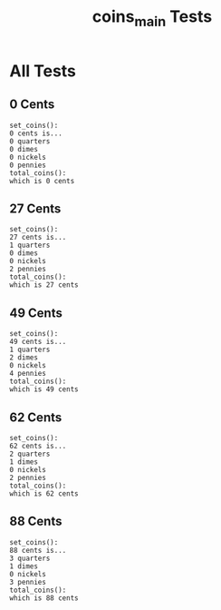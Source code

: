 #+TITLE: coins_main Tests
#+TESTY: PREFIX="prob1"
#+TESTY: USE_VALGRIND=1

* All Tests

** 0 Cents
#+TESTY: program='./coins_main 0'

#+BEGIN_SRC text
set_coins():
0 cents is...
0 quarters
0 dimes
0 nickels
0 pennies
total_coins():
which is 0 cents
#+END_SRC

** 27 Cents
#+TESTY: program='./coins_main 27'

#+BEGIN_SRC text
set_coins():
27 cents is...
1 quarters
0 dimes
0 nickels
2 pennies
total_coins():
which is 27 cents
#+END_SRC

** 49 Cents
#+TESTY: program='./coins_main 49'

#+BEGIN_SRC text
set_coins():
49 cents is...
1 quarters
2 dimes
0 nickels
4 pennies
total_coins():
which is 49 cents
#+END_SRC

** 62 Cents
#+TESTY: program='./coins_main 62'

#+BEGIN_SRC text
set_coins():
62 cents is...
2 quarters
1 dimes
0 nickels
2 pennies
total_coins():
which is 62 cents
#+END_SRC

** 88 Cents
#+TESTY: program='./coins_main 88'

#+BEGIN_SRC text
set_coins():
88 cents is...
3 quarters
1 dimes
0 nickels
3 pennies
total_coins():
which is 88 cents
#+END_SRC

